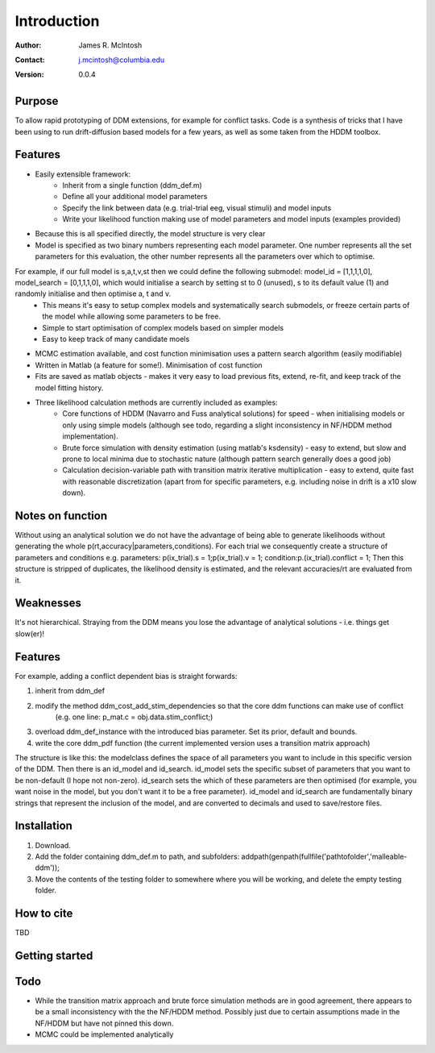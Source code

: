 ************
Introduction
************

:Author: James R. McIntosh
:Contact: j.mcintosh@columbia.edu
:Version: 0.0.4

Purpose
=======

To allow rapid prototyping of DDM extensions, for example for conflict tasks.
Code is a synthesis of tricks that I have been using to run drift-diffusion based models for a few years, as well as some taken from the HDDM toolbox.

Features
========

- Easily extensible framework:
	- Inherit from a single function (ddm_def.m)
	- Define all your additional model parameters
	- Specify the link between data (e.g. trial-trial eeg, visual stimuli) and model inputs
	- Write your likelihood function making use of model parameters and model inputs (examples provided)
- Because this is all specified directly, the model structure is very clear
- Model is specified as two binary numbers representing each model parameter. One number represents all the set parameters for this evaluation, the other number represents all the parameters over which to optimise.
For example, if our full model is s,a,t,v,st then we could define the following submodel: model_id = [1,1,1,1,0], model_search = [0,1,1,1,0], which would initialise a search by setting st to 0 (unused), s to its default value (1) and randomly initialise and then optimise a, t and v.
	- This means it's easy to setup complex models and systematically search submodels, or freeze certain parts of the model while allowing some parameters to be free.
	- Simple to start optimisation of complex models based on simpler models
	- Easy to keep track of many candidate moels
- MCMC estimation available, and cost function minimisation uses a pattern search algorithm (easily modifiable)
- Written in Matlab (a feature for some!). Minimisation of cost function
- Fits are saved as matlab objects - makes it very easy to load previous fits, extend, re-fit, and keep track of the model fitting history.
- Three likelihood calculation methods are currently included as examples:
	- Core functions of HDDM (Navarro and Fuss analytical solutions) for speed - when initialising models or only using simple models (although see todo, regarding a slight inconsistency in NF/HDDM method implementation).
	- Brute force simulation with density estimation (using matlab's ksdensity) - easy to extend, but slow and prone to local minima due to stochastic nature (although pattern search generally does a good job)
	- Calculation decision-variable path with transition matrix iterative multiplication - easy to extend, quite fast with reasonable discretization (apart from for specific parameters, e.g. including noise in drift is a x10 slow down).

Notes on function
========

Without using an analytical solution we do not have the advantage of being able to generate likelihoods without generating the whole p(rt,accuracy|parameters,conditions).
For each trial we consequently create a structure of parameters and conditions e.g. parameters: p(ix_trial).s = 1;p(ix_trial).v = 1; condition:p.(ix_trial).conflict = 1;
Then this structure is stripped of duplicates, the likelihood density is estimated, and the relevant accuracies/rt are evaluated from it.

Weaknesses
========
It's not hierarchical.
Straying from the DDM means you lose the advantage of analytical solutions - i.e. things get slow(er)!

Features
========
For example, adding a conflict dependent bias is straight forwards:

1) inherit from ddm_def

2) modify the method ddm_cost_add_stim_dependencies so that the core ddm functions can make use of conflict
    (e.g. one line: p_mat.c = obj.data.stim_conflict;)
	
3) overload ddm_def_instance with the introduced bias parameter. Set its prior, default and bounds.

4) write the core ddm_pdf function (the current implemented version uses a transition matrix approach)

The structure is like this: the modelclass defines the space of all parameters you want to include in this specific version of the DDM.
Then there is an id_model and id_search.
id_model sets the specific subset of parameters that you want to be non-default (I hope not non-zero).
id_search sets the which of these parameters are then optimised (for example, you want noise in the model, but you don't want it to be a free parameter).
id_model and id_search are fundamentally binary strings that represent the inclusion of the model, and are converted to decimals and used to save/restore files.


Installation
============
1) Download.
2) Add the folder containing ddm_def.m to path, and subfolders: addpath(genpath(fullfile('pathtofolder','malleable-ddm'));
3) Move the contents of the testing folder to somewhere where you will be working, and delete the empty testing folder.

How to cite
===========
TBD

Getting started
===============


Todo
====
- While the transition matrix approach and brute force simulation methods are in good agreement, there appears to be a small inconsistency with the the NF/HDDM method. Possibly just due to certain assumptions made in the NF/HDDM but have not pinned this down.
- MCMC could be implemented analytically